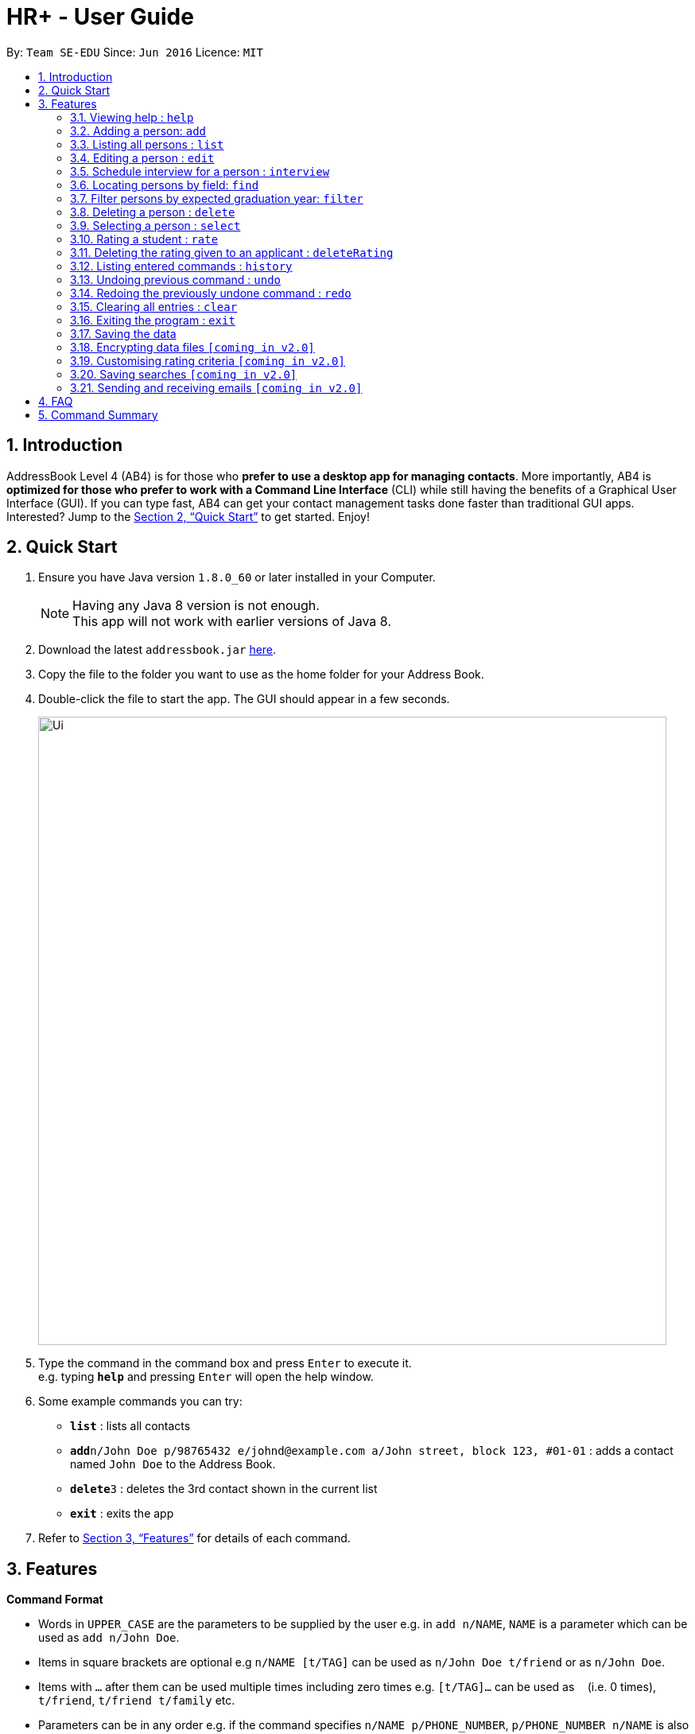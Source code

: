 = HR+ - User Guide
:toc:
:toc-title:
:toc-placement: preamble
:sectnums:
:imagesDir: images
:stylesDir: stylesheets
:xrefstyle: full
:experimental:
ifdef::env-github[]
:tip-caption: :bulb:
:note-caption: :information_source:
endif::[]
:repoURL: https://github.com/CS2103JAN2018-W14-B3/main

By: `Team SE-EDU`      Since: `Jun 2016`      Licence: `MIT`

== Introduction

AddressBook Level 4 (AB4) is for those who *prefer to use a desktop app for managing contacts*. More importantly, AB4 is *optimized for those who prefer to work with a Command Line Interface* (CLI) while still having the benefits of a Graphical User Interface (GUI). If you can type fast, AB4 can get your contact management tasks done faster than traditional GUI apps. Interested? Jump to the <<Quick Start>> to get started. Enjoy!

== Quick Start

.  Ensure you have Java version `1.8.0_60` or later installed in your Computer.
+
[NOTE]
Having any Java 8 version is not enough. +
This app will not work with earlier versions of Java 8.
+
.  Download the latest `addressbook.jar` link:{repoURL}/releases[here].
.  Copy the file to the folder you want to use as the home folder for your Address Book.
.  Double-click the file to start the app. The GUI should appear in a few seconds.
+
image::Ui.png[width="790"]
+
.  Type the command in the command box and press kbd:[Enter] to execute it. +
e.g. typing *`help`* and pressing kbd:[Enter] will open the help window.
.  Some example commands you can try:

* *`list`* : lists all contacts
* **`add`**`n/John Doe p/98765432 e/johnd@example.com a/John street, block 123, #01-01` : adds a contact named `John Doe` to the Address Book.
* **`delete`**`3` : deletes the 3rd contact shown in the current list
* *`exit`* : exits the app

.  Refer to <<Features>> for details of each command.

[[Features]]
== Features

====
*Command Format*

* Words in `UPPER_CASE` are the parameters to be supplied by the user e.g. in `add n/NAME`, `NAME` is a parameter which can be used as `add n/John Doe`.
* Items in square brackets are optional e.g `n/NAME [t/TAG]` can be used as `n/John Doe t/friend` or as `n/John Doe`.
* Items with `…`​ after them can be used multiple times including zero times e.g. `[t/TAG]...` can be used as `{nbsp}` (i.e. 0 times), `t/friend`, `t/friend t/family` etc.
* Parameters can be in any order e.g. if the command specifies `n/NAME p/PHONE_NUMBER`, `p/PHONE_NUMBER n/NAME` is also acceptable.
====

=== Viewing help : `help`

Format: `help`

=== Adding a person: `add`

Adds a person to the address book +
Format: `add n/NAME p/PHONE_NUMBER e/EMAIL a/ADDRESS y/EXPECTED_GRADUATION_YEAR m/MAJOR g/GRADE_POINT_AVERAGE [t/TAG]...`

[TIP]
A person can have any number of tags (including 0)

Examples:

* `add n/John Doe p/98765432 e/johnd@example.com a/John street, block 123, #01-01 y/2020 m/Computer Science g/4.93`
* `add n/Betsy Crowe t/friend e/betsycrowe@example.com a/Newgate Prison p/1234567 y/2018 m/Information Security g/4.56 t/criminal`

=== Listing all persons : `list`

Shows a list of all persons in the address book. +
Format: `list`

=== Editing a person : `edit`

Edits an existing person in the address book. +
Format: `edit INDEX [n/NAME] [p/PHONE] [e/EMAIL] [a/ADDRESS] [y/EXPECTED_GRADUATION_YEAR] [m/MAJOR] [g/GRADE_POINT_AVERAGE] [t/TAG]...`

****
* Edits the person at the specified `INDEX`. The index refers to the index number shown in the last person listing. The index *must be a positive integer* 1, 2, 3, ...
* At least one of the optional fields must be provided.
* Existing values will be updated to the input values.
* When editing tags, the existing tags of the person will be removed i.e adding of tags is not cumulative.
* You can remove all the person's tags by typing `t/` without specifying any tags after it.
****

Examples:

* `edit 1 p/91234567 e/johndoe@example.com` +
Edits the phone number and email address of the 1st person to be `91234567` and `johndoe@example.com` respectively.
* `edit 2 n/Betsy Crower t/` +
Edits the name of the 2nd person to be `Betsy Crower` and clears all existing tags.

=== Schedule interview for a person : `interview`

Schedule interview of an existing person in the address book. +
Format: `interview INDEX DATETIME`

****
* Schedule interview for the person at the specified `INDEX`. The index refers to the index number shown in the last person listing. The index *must be a positive integer* 1, 2, 3, ...
* `DATETIME` is the English representation of the date and time
****

Examples:

* `interview 1 next Friday at 3pm` +
Schedule the interview of the 1st person to be next Friday at 3pm.
* `interview 2 Mar 14 2pm` +
Schedule the interview of the 2nd person to be 14 March at 2pm.

=== Locating persons by field: `find`

Finds persons whose fields contain any of the given keywords. +
Format:
Option 1: `find KEYWORD [MORE_KEYWORDS]`
Option 2: `find prefix/KEYWORD [MORE KEYWORDS] prefix/...`

****
* The search is case insensitive. e.g `hans` will match `Hans`
* The order of the keywords does not matter. e.g. `Hans Bo` will match `Bo Hans`
* All fields are searched if no prefix is supplied.
* Only full words will be matched e.g. `Han` will not match `Hans`
* Persons matching at least one keyword will be returned (i.e. `OR` search). e.g. `Hans Bo` will return `Hans Gruber`, `Bo Yang`
****

Examples:

* `find John` +
Returns `john` and `John Doe`
* `find Betsy Tim John` +
Returns any person having names `Betsy`, `Tim`, or `John`
* `find p/999 555` +
Returns any person having phone number `999` or `555`
* `find p/999 e/test@example.com`
Returns any person having phone number `999` and email `test@example.com`

=== Filter persons by expected graduation year: `filter`

Filters persons whose keyword is within the specified range.
Format: `filter [y/KEYWORD_RANGE] [r/KEYWORD_RANGE]`

* Keyword is in the format of (1) `KEYWORD` or (2) `KEYWORD1 - KEYWORD2` or (3) a combination of (1) and (2) `KEYWORD1, KEYWORD2 - KEYWORD3, KEYWORD4`.
* Each keyword must be valid with respect to the preceding prefix.
* `filter` command will only be filtering based on the current view of the person list, instead of all the persons.
* Within each prefix, `filter` command will match all entries that satisfies at least one keyword range. You can think of an `OR` operator within the prefix.
* `filter` command will match all persons that only matches every prefixes. You can think of an `AND` operator between all prefixes.


Examples:

* `filter y/2020` +
Returns all persons whose graudation year that is exactly 2020
* `filter y/2019-2021' r/4.3, 4.5-5.0
Returns all persons whose graduation year between 2019 and 2021, and whose rating is either 4.3, or between 4.5 to 5.0

=== Deleting a person : `delete`

Deletes the specified person from the address book. +
Format: `delete INDEX`

****
* Deletes the person at the specified `INDEX`.
* The index refers to the index number shown in the most recent listing.
* The index *must be a positive integer* 1, 2, 3, ...
****

Examples:

* `list` +
`delete 2` +
Deletes the 2nd person in the address book.
* `find Betsy` +
`delete 1` +
Deletes the 1st person in the results of the `find` command.

=== Selecting a person : `select`

Selects the person identified by the index number used in the last person listing. +
Format: `select INDEX`

****
* Selects the person and loads the Google search page the person at the specified `INDEX`.
* The index refers to the index number shown in the most recent listing.
* The index *must be a positive integer* `1, 2, 3, ...`
****

Examples:

* `list` +
`select 2` +
Selects the 2nd person in the address book.
* `find Betsy` +
`select 1` +
Selects the 1st person in the results of the `find` command.

=== Rating a student : `rate`

Rates the student identified by the index number used in the last person listing. +
Format: `rate INDEX t/TECHNICAL_SKILLS_SCORE c/COMMUNICATION_SKILLS_SCORE p/PROBLEM_SOLVING_SKILLS_SCORE e/EXPERIENCE_SKILLS_SCORE`

****
* Rates the student at the specified `INDEX`. The index refers to the index number shown in the last person listing. The index *must be a positive integer* 1, 2, 3, ...
* The scores should be a number in the range of 1 to 5 (inclusive). Scores are rounded to two decimal places.
****

Examples:

* `rate 1 t/4.5 c/3 p/4 e/3.5` +
Rates the 1st person to have technical skills score of 4.5, communication skills score of 3, problem solving skills of 4, experience score of 3.5.
* `rate 2 t/3 c/5 p/3.5 e/2` +
Rates the 2nd person to have technical skills score of 3, communication skills score of 5, problem solving skills of 3.5, experience score of 2.

=== Deleting the rating given to an applicant : `deleteRating`

Deletes the rating given to the applicant identified by the index number used in the last person listing. +
Format: `deleteRating INDEX`

****
* Deletes the rating of the applicant at the specified `INDEX`.
* The index refers to the index number shown in the last person listing.
* The index *must be a positive integer* 1, 2, 3, ...
****

Examples:

* `deleteRating 1` +
Deletes the rating of the first applicant in HR+.

=== Listing entered commands : `history`

Lists all the commands that you have entered in reverse chronological order. +
Format: `history`

[NOTE]
====
Pressing the kbd:[&uarr;] and kbd:[&darr;] arrows will display the previous and next input respectively in the command box.
====

// tag::undoredo[]
=== Undoing previous command : `undo`

Restores the address book to the state before the previous _undoable_ command was executed. +
Format: `undo`

[NOTE]
====
Undoable commands: those commands that modify the address book's content (`add`, `delete`, `edit` and `clear`).
====

Examples:

* `delete 1` +
`list` +
`undo` (reverses the `delete 1` command) +

* `select 1` +
`list` +
`undo` +
The `undo` command fails as there are no undoable commands executed previously.

* `delete 1` +
`clear` +
`undo` (reverses the `clear` command) +
`undo` (reverses the `delete 1` command) +

=== Redoing the previously undone command : `redo`

Reverses the most recent `undo` command. +
Format: `redo`

Examples:

* `delete 1` +
`undo` (reverses the `delete 1` command) +
`redo` (reapplies the `delete 1` command) +

* `delete 1` +
`redo` +
The `redo` command fails as there are no `undo` commands executed previously.

* `delete 1` +
`clear` +
`undo` (reverses the `clear` command) +
`undo` (reverses the `delete 1` command) +
`redo` (reapplies the `delete 1` command) +
`redo` (reapplies the `clear` command) +
// end::undoredo[]

=== Clearing all entries : `clear`

Clears all entries from the address book. +
Format: `clear`

=== Exiting the program : `exit`

Exits the program. +
Format: `exit`

=== Saving the data

Data in HR+ are saved in the hard disk automatically after any command that changes the data. +
There is no need to save manually.

// tag::dataencryption[]
=== Encrypting data files `[coming in v2.0]`

_{explain how the user can enable/disable data encryption}_
// end::dataencryption[]

=== Customising rating criteria `[coming in v2.0]`
Specifies the criteria that candidates will be rated against.

=== Saving searches `[coming in v2.0]`
Saves searches that can be displayed in future for fast lookups.

=== Sending and receiving emails `[coming in v2.0]`
Sends and receives emails within HR+.

== FAQ

*Q*: How do I transfer my data to another Computer? +
*A*: Install the app in the other computer and overwrite the empty data file it creates with the file that contains the data of your previous Address Book folder.

== Command Summary

* *Add* `add n/NAME p/PHONE_NUMBER e/EMAIL a/ADDRESS y/EXPECTED_GRADUATION_YEAR m/MAJOR g/GRADE_POINT_AVERAGE [t/TAG]...` +
e.g. `add n/James Ho p/22224444 e/jamesho@example.com a/123, Clementi Rd, 1234665 y/2020 t/friend t/colleague`
* *Clear* : `clear`
* *Delete* : `delete INDEX` +
e.g. `delete 3`
* *Edit* : `edit INDEX [n/NAME] [p/PHONE_NUMBER] [e/EMAIL] [a/ADDRESS] [y/EXPECTED_GRADUATION_YEAR] [m/MAJOR] [g/GRADE_POINT_AVERAGE][t/TAG]...` +
e.g. `edit 2 n/James Lee e/jameslee@example.com`
* *Find* : `find KEYWORD [MORE_KEYWORDS]` +
e.g. `find James Jake`
* *Filter* : `filter [y/KEYWORD] [r/RATING]` +
e.g. `filter y/2019`
* *List* : `list`
* *Help* : `help`
* *Select* : `select INDEX` +
e.g.`select 2`
* *Rate* : `rate INDEX t/TECHNICAL_SKILLS_SCORE c/COMMUNICATION_SKILLS_SCORE p/PROBLEM_SOLVING_SKILLS_SCORE e/EXPERIENCE_SKILLS_SCORE` +
e.g. `rate 1 t/4.5 c/3 p/4 e/3.5`
* *deleteRating* : `deleteRating INDEX` +
e.g. `deleteRating 1`
* *History* : `history`
* *Undo* : `undo`
* *Redo* : `redo`
